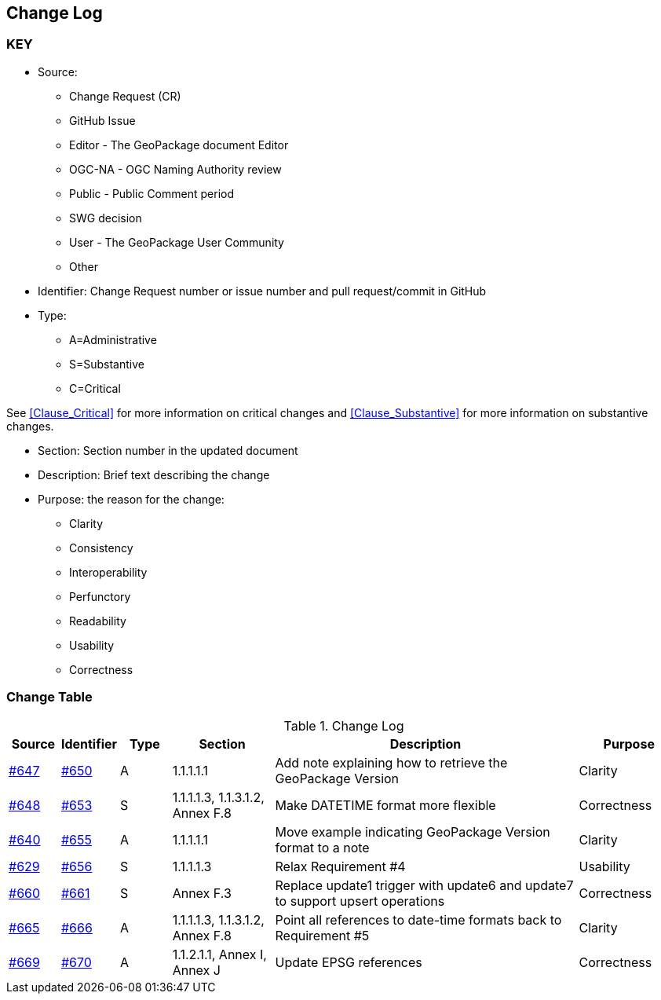[[change-log]]
== Change Log

=== KEY

* Source:
** Change Request (CR)
** GitHub Issue
** Editor - The GeoPackage document Editor
** OGC-NA - OGC Naming Authority review
** Public - Public Comment period
** SWG decision
** User - The GeoPackage User Community
** Other

* Identifier: Change Request number or issue number and pull request/commit in GitHub
//if an OGC Change Request, format as follows: URL[Change Request number]
//if a GitHub issue, format as follows: URL[issue number], URL[pull request or commit short identifier]

* Type:
** A=Administrative
** S=Substantive
** C=Critical

See <<Clause_Critical>> for more information on critical changes and
<<Clause_Substantive>> for more information on substantive changes.

* Section: Section number in the updated document
* Description: Brief text describing the change
* Purpose: the reason for the change:
** Clarity
** Consistency
** Interoperability
** Perfunctory
** Readability
** Usability
** Correctness

=== Change Table
[[table_change_log]]
.Change Log
[cols="1a,1a,1a,2a,6a,2a",options="header"]
|=======================================================================
|Source      |Identifier     |Type                 |Section |Description |Purpose
|link:https://github.com/opengeospatial/geopackage/issues/647[#647] |link:https://github.com/opengeospatial/geopackage/pull/650[#650] | A | 1.1.1.1.1 | Add note explaining how to retrieve the GeoPackage Version | Clarity
|[line-through]#link:https://github.com/opengeospatial/geopackage/issues/648[#648]#
|[line-through]#link:https://github.com/opengeospatial/geopackage/pull/653[#653]#
|[line-through]#S#
|[line-through]#1.1.1.1.3, 1.1.3.1.2, Annex F.8#
|[line-through]#Make DATETIME format more flexible#
|[line-through]#Correctness#
|link:https://github.com/opengeospatial/geopackage/issues/640[#640] |link:https://github.com/opengeospatial/geopackage/pull/655[#655] | A | 1.1.1.1.1 | Move example indicating GeoPackage Version format to a note | Clarity
|[yellow-background]#link:https://github.com/opengeospatial/geopackage/issues/629[#629]#
|[yellow-background]#link:https://github.com/opengeospatial/geopackage/pull/656[#656]#
|[yellow-background]#S#
|[yellow-background]#1.1.1.1.3#
|[yellow-background]#Relax Requirement #4#
|[yellow-background]#Usability#
|[yellow-background]#link:https://github.com/opengeospatial/geopackage/issues/660[#660]#
|[yellow-background]#link:https://github.com/opengeospatial/geopackage/pull/661[#661]#
|[yellow-background]#S#
|[yellow-background]#Annex F.3#
|[yellow-background]#Replace update1 trigger with update6 and update7 to support upsert operations#
|[yellow-background]#Correctness#
|link:https://github.com/opengeospatial/geopackage/issues/665[#665] |link:https://github.com/opengeospatial/geopackage/pull/666[#666] | A | 1.1.1.1.3, 1.1.3.1.2, Annex F.8 | Point all references to date-time formats back to Requirement #5 | Clarity
|link:https://github.com/opengeospatial/geopackage/issues/669[#669] |link:https://github.com/opengeospatial/geopackage/pull/670[#670] | A | 1.1.2.1.1, Annex I, Annex J | Update EPSG references | Correctness
|=======================================================================
